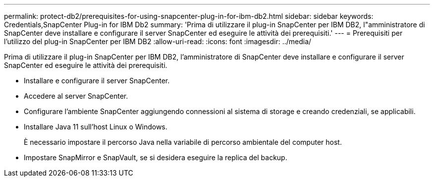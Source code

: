 ---
permalink: protect-db2/prerequisites-for-using-snapcenter-plug-in-for-ibm-db2.html 
sidebar: sidebar 
keywords: Credentials,SnapCenter Plug-in for IBM Db2 
summary: 'Prima di utilizzare il plug-in SnapCenter per IBM DB2, l"amministratore di SnapCenter deve installare e configurare il server SnapCenter ed eseguire le attività dei prerequisiti.' 
---
= Prerequisiti per l'utilizzo del plug-in SnapCenter per IBM DB2
:allow-uri-read: 
:icons: font
:imagesdir: ../media/


[role="lead"]
Prima di utilizzare il plug-in SnapCenter per IBM DB2, l'amministratore di SnapCenter deve installare e configurare il server SnapCenter ed eseguire le attività dei prerequisiti.

* Installare e configurare il server SnapCenter.
* Accedere al server SnapCenter.
* Configurare l'ambiente SnapCenter aggiungendo connessioni al sistema di storage e creando credenziali, se applicabili.
* Installare Java 11 sull'host Linux o Windows.
+
È necessario impostare il percorso Java nella variabile di percorso ambientale del computer host.

* Impostare SnapMirror e SnapVault, se si desidera eseguire la replica del backup.

